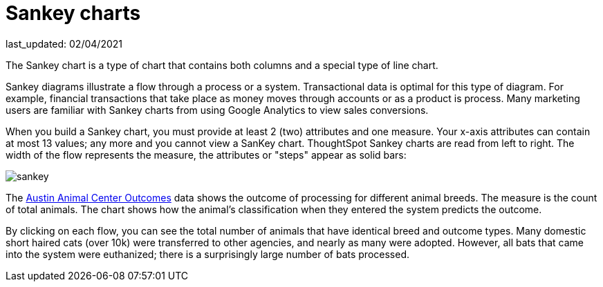 = Sankey charts
last_updated: 02/04/2021
:linkattrs:
:experimental:

The Sankey chart is a type of chart that contains both columns and a special type of line chart.

Sankey diagrams illustrate a flow through a process or a system. Transactional data is optimal for this type of diagram. For example, financial transactions that take place as money moves through accounts or as a product is process. Many marketing users are familiar with Sankey charts from using Google Analytics to view sales conversions.

When you build a Sankey chart, you must provide at least 2 (two) attributes and one measure. Your x-axis attributes can contain at most 13 values; any more and you cannot view a SanKey chart. ThoughtSpot Sankey charts are read from left to right.
The width of the flow represents the measure, the attributes or "steps" appear as solid bars:

image::sankey.png[]

The link:{attachmentsdir}/austin-animal-center-outcomes.csv[Austin Animal Center Outcomes] data shows the outcome of processing for different animal breeds.  The measure is the count of total animals.
The chart shows how the animal's classification when they entered the system predicts the outcome.

By clicking on each flow, you can see the total number of animals that have identical breed and outcome types.
Many domestic short haired cats (over 10k) were transferred to other agencies, and nearly as many were adopted. However, all bats that came into the system were euthanized; there is a surprisingly large number of bats processed.
